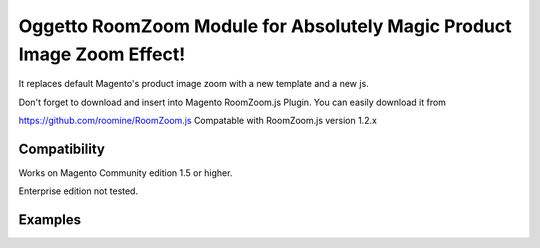 =======================================================================
Oggetto RoomZoom Module for Absolutely Magic Product Image Zoom Effect!
=======================================================================

It replaces default Magento's product image zoom with a new template and a new js.

Don't forget to download and insert into Magento RoomZoom.js Plugin. You can easily download it from

https://github.com/roomine/RoomZoom.js
Compatable with RoomZoom.js version 1.2.x

Compatibility
-------------

Works on Magento Community edition 1.5 or higher.

Enterprise edition not tested.

Examples
--------

.. image:: http://i.imgur.com/8LHLS.png
